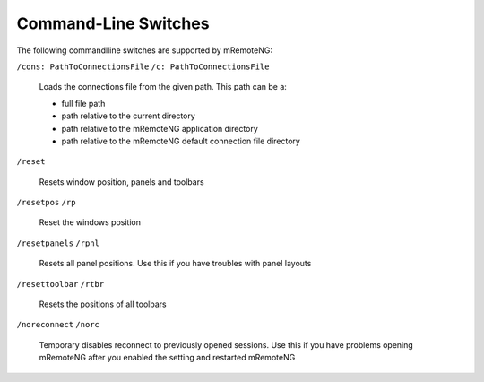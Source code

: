 ﻿*********************
Command-Line Switches
*********************

The following commandlline switches are supported by mRemoteNG:

``/cons: PathToConnectionsFile``
``/c: PathToConnectionsFile``

 Loads the connections file from the given path. This path can be a:
 
 - full file path
 - path relative to the current directory
 - path relative to the mRemoteNG application directory
 - path relative to the mRemoteNG default connection file directory

``/reset``

 Resets window position, panels and toolbars

``/resetpos``
``/rp``

 Reset the windows position

``/resetpanels``
``/rpnl``

 Resets all panel positions. Use this if you have troubles with panel layouts

``/resettoolbar``
``/rtbr``

 Resets the positions of all toolbars

``/noreconnect``
``/norc``

 Temporary disables reconnect to previously opened sessions.
 Use this if you have problems opening mRemoteNG after you
 enabled the setting and restarted mRemoteNG
